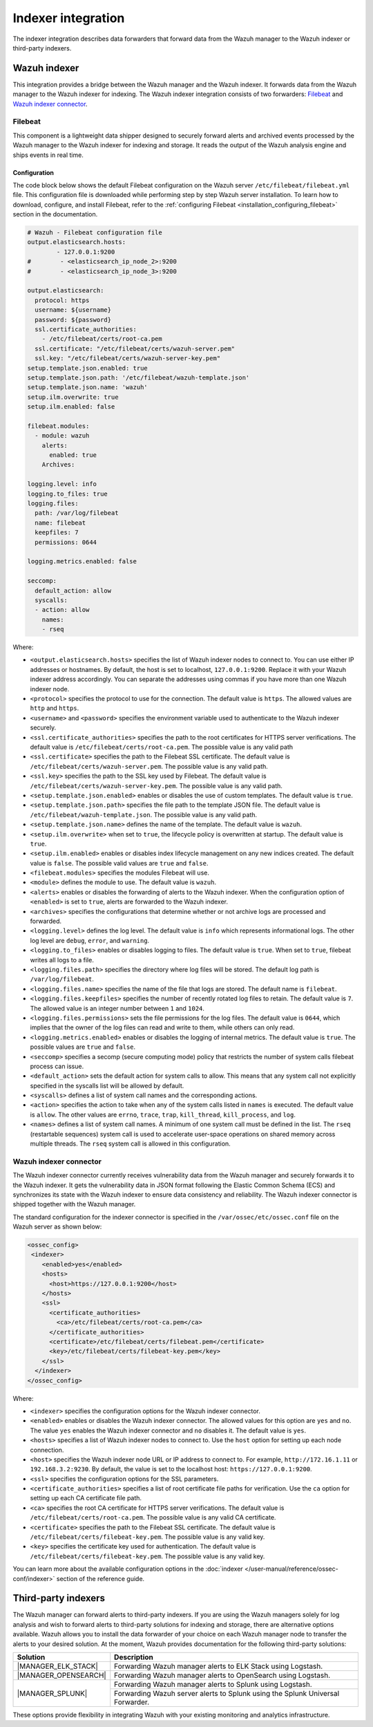 .. Copyright (C) 2015, Wazuh, Inc.

.. meta::
   :description: The indexer integration describes data forwarders that forward data from the Wazuh manager to the Wazuh indexer or third-party indexers. Learn more in this section of the documentation.

Indexer integration
===================

The indexer integration describes data forwarders that forward data from the Wazuh manager to the Wazuh indexer or third-party indexers.

Wazuh indexer
-------------

This integration provides a bridge between the Wazuh manager and the Wazuh indexer. It forwards data from the Wazuh manager to the Wazuh indexer for indexing. The Wazuh indexer integration consists of two forwarders: `Filebeat`_ and `Wazuh indexer connector`_.

.. _indexer_integration_filebeat:

Filebeat
^^^^^^^^

This component is a lightweight data shipper designed to securely forward alerts and archived events processed by the Wazuh manager to the Wazuh indexer for indexing and storage. It reads the output of the Wazuh analysis engine and ships events in real time.

Configuration
~~~~~~~~~~~~~

The code block below shows the default Filebeat configuration on the Wazuh server ``/etc/filebeat/filebeat.yml`` file. This configuration file is downloaded while performing step by step Wazuh server installation. To learn how to download, configure, and install Filebeat, refer to the :ref:`configuring Filebeat <installation_configuring_filebeat>` section in the documentation.

.. code-block:: yaml

   # Wazuh - Filebeat configuration file
   output.elasticsearch.hosts:
           - 127.0.0.1:9200
   #        - <elasticsearch_ip_node_2>:9200
   #        - <elasticsearch_ip_node_3>:9200

   output.elasticsearch:
     protocol: https
     username: ${username}
     password: ${password}
     ssl.certificate_authorities:
       - /etc/filebeat/certs/root-ca.pem
     ssl.certificate: "/etc/filebeat/certs/wazuh-server.pem"
     ssl.key: "/etc/filebeat/certs/wazuh-server-key.pem"
   setup.template.json.enabled: true
   setup.template.json.path: '/etc/filebeat/wazuh-template.json'
   setup.template.json.name: 'wazuh'
   setup.ilm.overwrite: true
   setup.ilm.enabled: false

   filebeat.modules:
     - module: wazuh
       alerts:
         enabled: true
       Archives:

   logging.level: info
   logging.to_files: true
   logging.files:
     path: /var/log/filebeat
     name: filebeat
     keepfiles: 7
     permissions: 0644

   logging.metrics.enabled: false

   seccomp:
     default_action: allow
     syscalls:
     - action: allow
       names:
       - rseq

Where:

-  ``<output.elasticsearch.hosts>`` specifies the list of Wazuh indexer nodes to connect to. You can use either IP addresses or hostnames. By default, the host is set to localhost, ``127.0.0.1:9200``. Replace it with your Wazuh indexer address accordingly. You can separate the addresses using commas if you have more than one Wazuh indexer node.
-  ``<protocol>`` specifies the protocol to use for the connection. The default value is ``https``. The allowed values are ``http`` and ``https``.
-  ``<username>`` and ``<password>`` specifies the environment variable used to authenticate to the Wazuh indexer securely.
-  ``<ssl.certificate_authorities>`` specifies the path to the root certificates for HTTPS server verifications. The default value is ``/etc/filebeat/certs/root-ca.pem``. The possible value is any valid path
-  ``<ssl.certificate>`` specifies the path to the Filebeat SSL certificate.  The default value is ``/etc/filebeat/certs/wazuh-server.pem``. The possible value is any valid path.
-  ``<ssl.key>`` specifies the path to the SSL key used by Filebeat. The default value is ``/etc/filebeat/certs/wazuh-server-key.pem``. The possible value is any valid path.
-  ``<setup.template.json.enabled>`` enables or disables the use of custom templates. The default value is ``true``.
-  ``<setup.template.json.path>`` specifies the file path to the template JSON file. The default value is ``/etc/filebeat/wazuh-template.json``. The possible value is any valid path.
-  ``<setup.template.json.name>`` defines the name of the template. The default value is ``wazuh``.
-  ``<setup.ilm.overwrite>`` when set to ``true``, the lifecycle policy is overwritten at startup. The default value is ``true``.
-  ``<setup.ilm.enabled>`` enables or disables index lifecycle management on any new indices created. The default value is ``false``. The possible valid values are ``true`` and ``false``.
-  ``<filebeat.modules>`` specifies the modules Filebeat will use.
-  ``<module>`` defines the module to use. The default value is ``wazuh``.
-  ``<alerts>`` enables or disables the forwarding of alerts to the Wazuh indexer. When the configuration option of ``<enabled>`` is set to ``true``, alerts are forwarded to the Wazuh indexer.
-  ``<archives>`` specifies the configurations that determine whether or not archive logs are processed and forwarded.
-  ``<logging.level>`` defines the log level. The default value is ``info`` which represents informational logs. The other log level are ``debug``, ``error``, and ``warning``.
-  ``<logging.to_files>`` enables or disables logging to files. The default value is ``true``. When set to ``true``, filebeat writes all logs to a file.
-  ``<logging.files.path>`` specifies the directory where log files will be stored. The default log path is ``/var/log/filebeat``.
-  ``<logging.files.name>`` specifies the name of the file that logs are stored. The default name is ``filebeat``.
-  ``<logging.files.keepfiles>`` specifies the number of recently rotated log files to retain. The default value is ``7``. The allowed value is an integer number between ``1`` and ``1024``.
-  ``<logging.files.permissions>`` sets the file permissions for the log files. The default value is ``0644``, which implies that the owner of the log files can read and write to them, while others can only read.
-  ``<logging.metrics.enabled>`` enables or disables the logging of internal metrics. The default value is ``true``. The possible values are ``true`` and ``false``.
-  ``<seccomp>`` specifies a secomp (secure computing mode) policy that restricts the number of system calls filebeat process can issue.
-  ``<default_action>`` sets the default action for system calls to allow. This means that any system call not explicitly specified in the syscalls list will be allowed by default.
-  ``<syscalls>`` defines a list of system call  names and the corresponding actions.
-  ``<action>`` specifies the action to take when any of the system calls listed in ``names`` is executed. The default value is ``allow``. The other values are ``errno``, ``trace``, ``trap``, ``kill_thread``, ``kill_process``, and ``log``.
-  ``<names>`` defines a list of system call names. A minimum of one system call must be defined in the list. The ``rseq`` (restartable sequences) system call is used to accelerate user-space operations on shared memory across multiple threads. The ``rseq``  system call is allowed in this configuration. 

Wazuh indexer connector
^^^^^^^^^^^^^^^^^^^^^^^

The Wazuh indexer connector currently receives vulnerability data from the Wazuh manager and securely forwards it to the Wazuh indexer. It gets the vulnerability data in JSON format following the Elastic Common Schema (ECS) and synchronizes its state with the Wazuh indexer to ensure data consistency and reliability. The Wazuh indexer connector is shipped together with the Wazuh manager.

The standard configuration for the indexer connector is specified in the ``/var/ossec/etc/ossec.conf`` file on the Wazuh server as shown below:

.. code-block:: xml

   <ossec_config>
    <indexer>
       <enabled>yes</enabled>
       <hosts>
         <host>https://127.0.0.1:9200</host>
       </hosts>
       <ssl>
         <certificate_authorities>
           <ca>/etc/filebeat/certs/root-ca.pem</ca>
         </certificate_authorities>
         <certificate>/etc/filebeat/certs/filebeat.pem</certificate>
         <key>/etc/filebeat/certs/filebeat-key.pem</key>
       </ssl>
     </indexer>
   </ossec_config>

Where:

-  ``<indexer>`` specifies the configuration options for the Wazuh indexer connector.
-  ``<enabled>`` enables or disables the Wazuh indexer connector. The allowed values for this option are ``yes`` and ``no``. The value ``yes`` enables the Wazuh indexer connector and ``no`` disables it. The default value is ``yes``.
-  ``<hosts>`` specifies a list of Wazuh indexer nodes to connect to. Use the ``host`` option for setting up each node connection.
-  ``<host>`` specifies the Wazuh indexer node URL or IP address to connect to. For example, ``http://172.16.1.11`` or ``192.168.3.2:9230``. By default, the value is set to the localhost host: ``https://127.0.0.1:9200``.
-  ``<ssl>`` specifies the configuration options for the SSL parameters.
-  ``<certificate_authorities>`` specifies a list of root certificate file paths for verification. Use the ``ca`` option for setting up each CA certificate file path.
-  ``<ca>`` specifies the root CA certificate for HTTPS server verifications. The default value is ``/etc/filebeat/certs/root-ca.pem``. The possible value is any valid CA certificate.
-  ``<certificate>`` specifies the path to the Filebeat SSL certificate. The default value is ``/etc/filebeat/certs/filebeat-key.pem``. The possible value is any valid key.
-  ``<key>`` specifies the certificate key used for authentication. The default value is ``/etc/filebeat/certs/filebeat-key.pem``. The possible value is any valid key.

You can learn more about the available configuration options in the :doc:`indexer </user-manual/reference/ossec-conf/indexer>` section of the reference guide.

Third-party indexers
--------------------

The Wazuh manager can forward alerts to third-party indexers. If you are using the Wazuh managers solely for log analysis and wish to forward alerts to third-party solutions for indexing and storage, there are alternative options available. Wazuh allows you to install the data forwarder of your choice on each Wazuh manager node to transfer the alerts to your desired solution. At the moment, Wazuh provides documentation for the following third-party solutions:

.. |MANAGER_ELK_STACK| replace:: :ref:`ELK stack <elastic_stack_wazuh_server_integration_using_logstash>`
.. |MANAGER_OPENSEARCH| replace:: :ref:`OpenSearch <opensearch_wazuh_server_integration_using_logstash>`
.. |MANAGER_SPLUNK| replace:: :ref:`Splunk <server_integration_using_Logstash>`

+-----------------------+----------------------------------------------------------------------------------+
| Solution              | Description                                                                      |
+=======================+==================================================================================+
| |MANAGER_ELK_STACK|   | Forwarding Wazuh manager alerts to ELK Stack using Logstash.                     |
+-----------------------+----------------------------------------------------------------------------------+
| |MANAGER_OPENSEARCH|  | Forwarding Wazuh manager alerts to OpenSearch using Logstash.                    |
+-----------------------+----------------------------------------------------------------------------------+
| |MANAGER_SPLUNK|      | Forwarding Wazuh manager alerts to Splunk using Logstash.                        |
|                       +----------------------------------------------------------------------------------+
|                       | Forwarding Wazuh server alerts to Splunk using the Splunk Universal Forwarder.   |
+-----------------------+----------------------------------------------------------------------------------+

These options provide flexibility in integrating Wazuh with your existing monitoring and analytics infrastructure.
